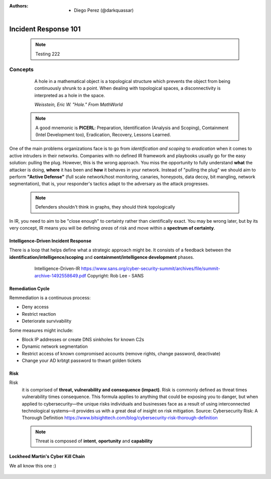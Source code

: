 :Authors: 
  * Diego Perez (@darkquassar)
    
 .. toctree::
    :maxdepth: 3
    :caption: DFIR101
    :name: DFIR101

Incident Response 101
=====================

 .. note:: 
    
    Testing 222

Concepts
--------

  A hole in a mathematical object is a topological structure which prevents the object from being continuously shrunk to a point. When dealing with topological spaces, a disconnectivity is interpreted as a hole in the space.
  
  *Weisstein, Eric W. "Hole." From MathWorld*

 .. note:: 

    A good mnemonic is **PICERL**: Preparation, Identification (Analysis and Scoping), Containment (Intel Development too), Eradication, Recovery, Lessons Learned.

One of the main problems organizations face is to go from *identification and scoping* to *eradication* when it comes to active intruders in their networks. Companies with no defined IR framework and playbooks usually go for the easy solution: pulling the plug. However, this is the wrong approach. You miss the opportunity to fully understand **what** the attacker is doing, **where** it has been and **how** it behaves in your network. Instead of "pulling the plug" we should aim to perform **"Active Defense"** (full scale network/host monitoring, canaries, honeypots, data decoy, bit mangling, network segmentation), that is, your responder's tactics adapt to the adversary as the attack progresses. 

 .. note::
 
    Defenders shouldn't think in graphs, they should think topologically

In IR, you need to aim to be "close enough" to certainty rather than cientifically exact. You may be wrong later, but by its very concept, IR means you will be defining *areas* of risk and move within a **spectrum of certainty**.

Intelligence-Driven Incident Response
^^^^^^^^^^^^^^^^^^^^^^^^^^^^^^^^^^^^^

There is a loop that helps define what a strategic approach might be. It consists of a feedback between the **identification/intelligence/scoping** and **containment/intelligence development** phases. 

 .. figure:: ./img/Intelligence-IR.png

    Intelligence-Driven-IR
    https://www.sans.org/cyber-security-summit/archives/file/summit-archive-1492558649.pdf
    Copyright: Rob Lee - SANS

Remediation Cycle
^^^^^^^^^^^^^^^^^

Remmediation is a continuous process: 

- Deny access
- Restrict reaction
- Deteriorate survivability

Some measures might include:

- Block IP addresses or create DNS sinkholes for known C2s
- Dynamic network segmentation
- Restrict access of known compromised accounts (remove rights, change password, deactivate)
- Change your AD krbtgt password to thwart golden tickets

Risk
^^^^

Risk
 it is comprised of **threat, vulnerability and consequence (impact)**.
 Risk is commonly defined as threat times vulnerability times consequence. This formula applies to anything that could be exposing you to danger, but when applied to cybersecurity—the unique risks individuals and businesses face as a result of using interconnected technological systems—it provides us with a great deal of insight on risk mitigation.
 Source: Cybersecurity Risk: A Thorough Definition https://www.bitsighttech.com/blog/cybersecurity-risk-thorough-definition

 .. note:: Threat is composed of **intent**, **oportunity** and **capability**
 

Lockheed Martin's Cyber Kill Chain
^^^^^^^^^^^^^^^^^^^^^^^^^^^^^^^^^^

We all know this one :)

 .. figure:: ./img/CyberKillChain.png


